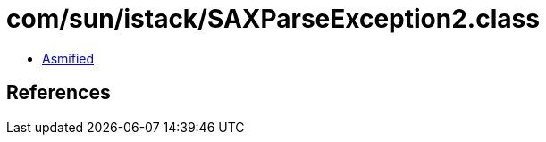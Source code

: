 = com/sun/istack/SAXParseException2.class

 - link:SAXParseException2-asmified.java[Asmified]

== References

